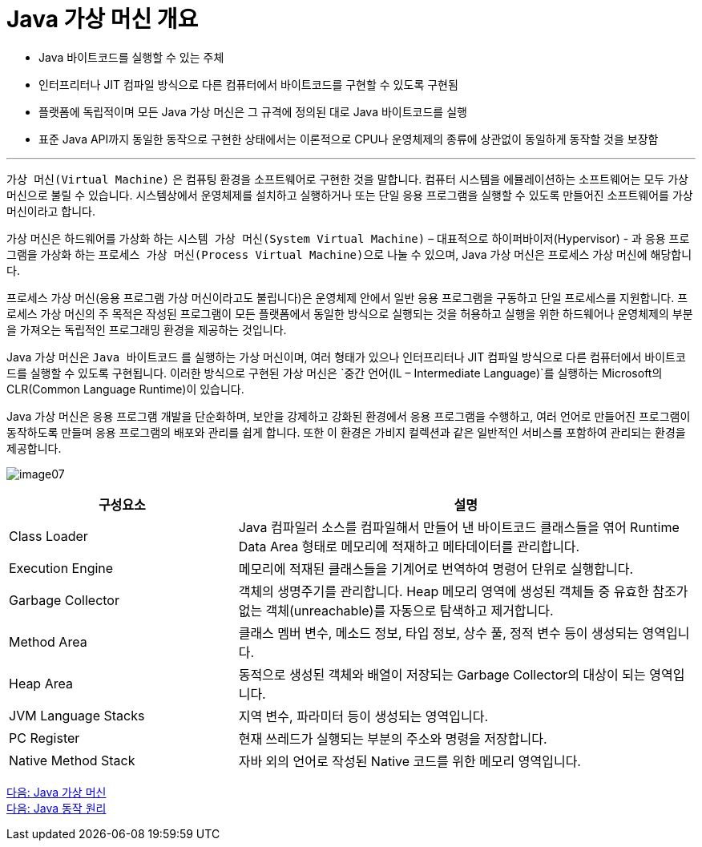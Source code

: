 = Java 가상 머신 개요

* Java 바이트코드를 실행할 수 있는 주체
* 인터프리터나 JIT 컴파일 방식으로 다른 컴퓨터에서 바이트코드를 구현할 수 있도록 구현됨
* 플랫폼에 독립적이며 모든 Java 가상 머신은 그 규격에 정의된 대로 Java 바이트코드를 실행
* 표준 Java API까지 동일한 동작으로 구현한 상태에서는 이론적으로 CPU나 운영체제의 종류에 상관없이 동일하게 동작할 것을 보장함

---

`가상 머신(Virtual Machine)` 은 컴퓨팅 환경을 소프트웨어로 구현한 것을 말합니다. 컴퓨터 시스템을 에뮬레이션하는 소프트웨어는 모두 가상 머신으로 불릴 수 있습니다. 시스템상에서 운영체제를 설치하고 실행하거나 또는 단일 응용 프로그램을 실행할 수 있도록 만들어진 소프트웨어를 가상 머신이라고 합니다.

가상 머신은 하드웨어를 가상화 하는 `시스템 가상 머신(System Virtual Machine)` – 대표적으로 하이퍼바이저(Hypervisor) - 과 응용 프로그램을 가상화 하는 `프로세스 가상 머신(Process Virtual Machine)으로` 나눌 수 있으며, Java 가상 머신은 프로세스 가상 머신에 해당합니다.

프로세스 가상 머신(응용 프로그램 가상 머신이라고도 불립니다)은 운영체제 안에서 일반 응용 프로그램을 구동하고 단일 프로세스를 지원합니다. 프로세스 가상 머신의 주 목적은 작성된 프로그램이 모든 플랫폼에서 동일한 방식으로 실행되는 것을 허용하고 실행을 위한 하드웨어나 운영체제의 부분을 가져오는 독립적인 프로그래밍 환경을 제공하는 것입니다. 

Java 가상 머신은 `Java 바이트코드` 를 실행하는 가상 머신이며, 여러 형태가 있으나 인터프리터나 JIT 컴파일 방식으로 다른 컴퓨터에서 바이트코드를 실행할 수 있도록 구현됩니다. 이러한 방식으로 구현된 가상 머신은 `중간 언어(IL – Intermediate Language)`를 실행하는 Microsoft의 CLR(Common Language Runtime)이 있습니다.

Java 가상 머신은 응용 프로그램 개발을 단순화하며, 보안을 강제하고 강화된 환경에서 응용 프로그램을 수행하고, 여러 언어로 만들어진 프로그램이 동작하도록 만들며 응용 프로그램의 배포와 관리를 쉽게 합니다. 또한 이 환경은 가비지 컬렉션과 같은 일반적인 서비스를 포함하여 관리되는 환경을 제공합니다.

image:./images/image07.png[]

[cols="1, 2" options=header]
|===
|구성요소 | 설명
|Class Loader	|Java 컴파일러 소스를 컴파일해서 만들어 낸 바이트코드 클래스들을 엮어 Runtime Data Area 형태로 메모리에 적재하고 메타데이터를 관리합니다.
|Execution Engine	|메모리에 적재된 클래스들을 기계어로 번역하여 명령어 단위로 실행합니다.
|Garbage Collector	|객체의 생명주기를 관리합니다. Heap 메모리 영역에 생성된 객체들 중 유효한 참조가 없는 객체(unreachable)를 자동으로 탐색하고 제거합니다.
|Method Area	|클래스 멤버 변수, 메소드 정보, 타입 정보, 상수 풀, 정적 변수 등이 생성되는 영역입니다.
|Heap Area	|동적으로 생성된 객체와 배열이 저장되는 Garbage Collector의 대상이 되는 영역입니다.
|JVM Language Stacks	|지역 변수, 파라미터 등이 생성되는 영역입니다. 
|PC Register	|현재 쓰레드가 실행되는 부분의 주소와 명령을 저장합니다.
|Native Method Stack	|자바 외의 언어로 작성된 Native 코드를 위한 메모리 영역입니다.
|===

link:./06_java_virtual_machine.adoc[다음: Java 가상 머신] +
link:./08_java_operation_principle.adoc[다음: Java 동작 원리]
